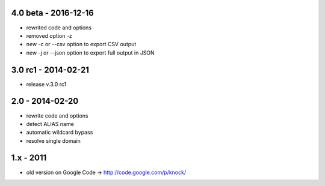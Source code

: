4.0 beta - 2016-12-16
====================

- rewrited code and options
- removed option -z
- new -c or --csv option to export CSV output
- new -j or --json option to export full output in JSON

3.0 rc1 - 2014-02-21
====================

- release v.3.0 rc1

2.0 - 2014-02-20
================

- rewrite code and options
- detect ALIAS name
- automatic wildcard bypass
- resolve single domain

1.x - 2011
==========

- old version on Google Code -> http://code.google.com/p/knock/
